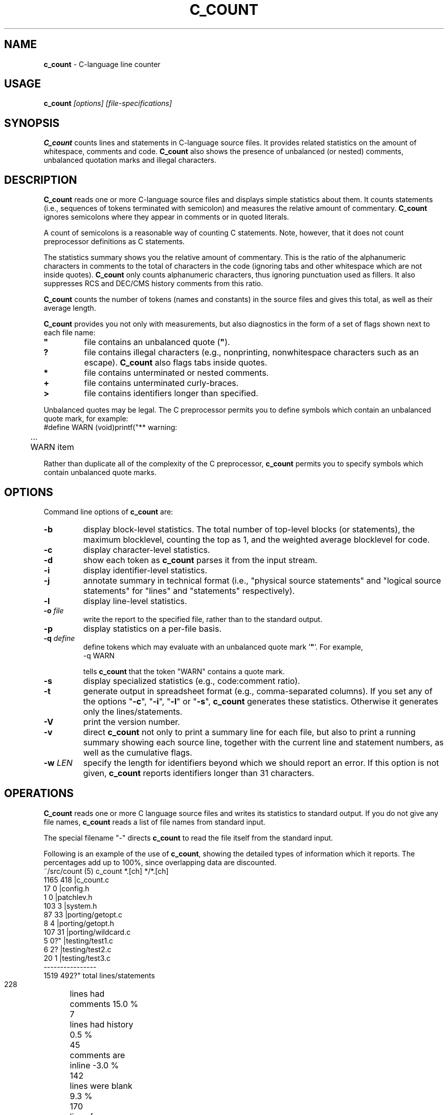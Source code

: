 .\" $Id: c_count.1,v 7.6 2002/11/23 01:32:22 tom Exp $
.de EX
.RS
.nf
.sp
.fam C	\" groff: Courier
..
.de EE
.fi
.RE
.sp .5
.fam T	\" groff: Times-Roman (default)
..
.
.TH C_COUNT 1
.hy 0
.
.SH NAME
.PP
\fBc_count\fR \- C-language line counter
.
.SH USAGE
.PP
\fBc_count\fI [options] [file-specifications]
.
.SH SYNOPSIS
.PP
\fBC_count\fR counts lines and statements in C-language source files.
It provides related statistics on the amount of whitespace, comments
and code.
\fBC_count\fR also shows the presence of unbalanced (or
nested) comments, unbalanced quotation marks and illegal characters.
.
.SH DESCRIPTION
.PP
\fBC_count\fR reads one or more C-language source files and displays
simple statistics about them.
It counts statements (i.e., sequences
of tokens terminated with semicolon) and measures the relative
amount of commentary.
\fBC_count\fR ignores semicolons where they appear in
comments or in quoted literals.
.PP
A count of semicolons is a reasonable way of counting C statements.
Note, however, that it does not count preprocessor definitions as
C statements.
.PP
The statistics summary shows you the relative amount of commentary.
This is the ratio of the alphanumeric characters in comments to the
total of characters in the code (ignoring tabs and other whitespace
which are not inside quotes).
\fBC_count\fR only counts alphanumeric characters,
thus ignoring punctuation used as fillers.
It also suppresses
RCS and DEC/CMS history comments from this ratio.
.PP
\fBC_count\fR counts the number of tokens (names and constants)
in the source files and gives this total, as well as their average length.
.PP
\fBC_count\fR provides you not only with measurements, but also
diagnostics in the form of a set of flags shown next to each file name:
.TP
.ft B
"
file contains an unbalanced quote (\fB"\fR).
.TP
.B
?
file contains illegal characters
(e.g., nonprinting, nonwhitespace characters such as an escape).
\fBC_count\fR also flags tabs inside quotes.
.TP
.B *
file contains unterminated or nested comments.
.TP
.B +
file contains unterminated curly-braces.
.TP
.B >
file contains identifiers longer than specified.
.PP
Unbalanced quotes may be legal.
The C preprocessor permits you to
define symbols which contain an unbalanced quote mark, for example:
.EX
#define	WARN	(void)printf("** warning:
	...
	WARN item \"%s\" not found\n", token);
.EE
.PP
Rather than duplicate all of the complexity of the C preprocessor,
\fBc_count\fR permits you to specify symbols which contain
unbalanced quote marks.
.
.SH OPTIONS
Command line options of \fBc_count\fR are:
.TP
.B \-b
display block-level statistics.
The total number of top-level blocks (or statements),
the maximum blocklevel, counting the top as 1,
and the weighted average blocklevel for code.
.TP
.B \-c
display character-level statistics.
.TP
.B \-d
show each token as \fBc_count\fR parses it from the input stream.
.TP
.B \-i
display identifier-level statistics.
.TP
.B \-j
annotate summary in technical format (i.e., "physical
source statements" and "logical source statements" for "lines"
and "statements" respectively).
.TP
.B \-l
display line-level statistics.
.TP
.BI \-o " file"
write the report to the specified file,
rather than to the standard output.
.TP
.B \-p
display statistics on a per-file basis.
.TP
.BI \-q " define"
define tokens which may
evaluate with an unbalanced quote mark '\fB"\fR'.
For example,
.RS
.EX
-q\ WARN
.EE
.PP
tells \fBc_count\fR that the token "WARN" contains a quote mark.
.RE
.TP
.B \-s
display specialized statistics (e.g., code:comment ratio).
.TP
.B \-t
generate output in spreadsheet format (e.g., comma-separated columns).
If you set any of the options "\fB\-c\fR", "\fB\-i\fR",
"\fB\-l\fR" or "\fB\-s\fR", \fBc_count\fR generates these statistics.
Otherwise it generates only the lines/statements.
.TP
.B \-V
print the version number.
.TP
.B \-v
direct \fBc_count\fR not only
to print a summary line for each file, but also to print a running
summary showing each source line, together with the current line
and statement numbers, as well as the cumulative flags.
.TP
.BI \-w " LEN"
specify the length for identifiers beyond which we should report an error.
If this option is not given, \fBc_count\fR reports identifiers longer than
31 characters.
.SH OPERATIONS
.PP
\fBC_count\fR reads one or more C language source files and writes
its statistics to standard output.
If you do not give any file names,
\fBc_count\fR reads a list of file names from standard input.
.PP
The special filename "-" directs \fBc_count\fR to read the file
itself from the standard input.
.PP
Following is an example of the use of \fBc_count\fR, showing
the detailed types of information which it reports.
The percentages add up to 100%, since overlapping data are discounted.
.EX
~/src/count (5) c_count *.[ch] */*.[ch]
  1165   418   |c_count.c
    17     0   |config.h
     1     0   |patchlev.h
   103     3   |system.h
    87    33   |porting/getopt.c
     8     4   |porting/getopt.h
   107    31   |porting/wildcard.c
     5     0?" |testing/test1.c
     6     2?  |testing/test2.c
    20     1   |testing/test3.c
----------------
  1519   492?"  total lines/statements

   228	lines had comments        15.0 %
     7	lines had history          0.5 %
    45	comments are inline       -3.0 %
   142	lines were blank           9.3 %
   170	lines for preprocessor    11.2 %
  1017	lines containing code     67.0 %
  1519	total lines              100.0 %

  6355	comment-chars             18.1 %
   105	history-chars              0.3 %
  1277	nontext-comment-chars      3.6 %
  7427	whitespace-chars          21.2 %
  2882	preprocessor-chars         8.2 %
 16984	statement-chars           48.5 %
 35030	total characters         100.0 %

  2698	tokens, average length 4.99

  0.32	ratio of comment:code
     3	?:illegal characters found
     2	":lines with unterminated quotes

    70	top-level blocks/statements
     7	maximum blocklevel
  2.67	ratio of blocklevel:code
.EE
.PP
If you use the "\fB\-p\fR" option,
\fBc_count\fR prints the detailed information
for each file, as well as for all files together.
.
.SH ENVIRONMENT
.PP
\fBC_count\fR runs in a portable UNIX\*R environment.
Execute it on VAX/VMS by defining it as a foreign command.
.
.SH FILES
.PP
\fBC_count\fR is a single binary module, that uses no auxiliary
files (e.g., \fBC_COUNT.EXE\fR on VAX/VMS).
.
.SH AUTHOR
.PP
Thomas Dickey.
.
.SH SEE ALSO
.PP
wc\ (1)
